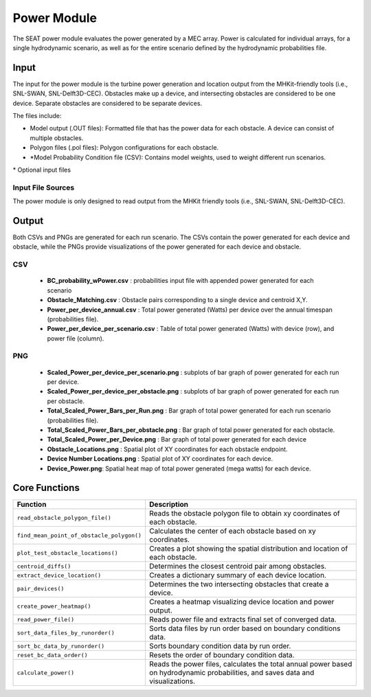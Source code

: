 
Power Module
------------

The SEAT power module evaluates the power generated by a MEC array. Power is calculated for individual arrays, for a single hydrodynamic scenario, as well as for the entire scenario defined by the hydrodynamic probabilities file.  

Input 
^^^^^^
The input for the power module is the turbine power generation and location output from the MHKit-friendly tools (i.e., SNL-SWAN, SNL-Delft3D-CEC). Obstacles make up a device, and intersecting obstacles are considered to be one device. Separate obstacles are considered to be separate devices.

The files include:

- Model output (.OUT files): Formatted file that has the power data for each obstacle. A device can consist of multiple obstacles.
- Polygon files (.pol files): Polygon configurations for each obstacle.
- \*Model Probability Condition file (CSV): Contains model weights, used to weight different run scenarios.

\* Optional input files

Input File Sources
""""""""""""""""""""""
The power module is only designed to read output from the MHKit friendly tools (i.e., SNL-SWAN, SNL-Delft3D-CEC). 


Output 
^^^^^^^
Both CSVs and PNGs are generated for each run scenario. 
The CSVs contain the power generated for each device and obstacle, while the PNGs provide visualizations of the power generated for each device and obstacle. 

CSV
""""

  - **BC_probability_wPower.csv** : probabilities input file with appended power generated for each scenario
  - **Obstacle_Matching.csv** : Obstacle pairs corresponding to a single device and centroid X,Y.
  - **Power_per_device_annual.csv** : Total power generated (Watts) per device over the annual timespan (probabilities file).
  - **Power_per_device_per_scenario.csv** : Table of total power generated (Watts) with device (row), and power file (column).

PNG
""""

  - **Scaled_Power_per_device_per_scenario.png** : subplots of bar graph of power generated for each run per device.
  - **Scaled_Power_per_device_per_obstacle.png** : subplots of bar graph of power generated for each run per obstacle.
  - **Total_Scaled_Power_Bars_per_Run.png** : Bar graph of total power generated for each run scenario (probabilities file).
  - **Total_Scaled_Power_Bars_per_obstacle.png** : Bar graph of total power generated for each obstacle.
  - **Total_Scaled_Power_per_Device.png** : Bar graph of total power generated for each device
  - **Obstacle_Locations.png** : Spatial plot of XY coordinates for each obstacle endpoint.
  - **Device Number Locations.png** : Spatial plot of XY coordinates for each device.
  - **Device_Power.png**: Spatial heat map of total power generated (mega watts) for each device.


Core Functions
^^^^^^^^^^^^^^^

+--------------------------------------------+------------------------------------------------------------------+
| Function                                   | Description                                                      |
+============================================+==================================================================+
| ``read_obstacle_polygon_file()``           | Reads the obstacle polygon file to obtain xy coordinates of each |
|                                            | obstacle.                                                        |
+--------------------------------------------+------------------------------------------------------------------+
| ``find_mean_point_of_obstacle_polygon()``  | Calculates the center of each obstacle based on xy coordinates.  |
+--------------------------------------------+------------------------------------------------------------------+
| ``plot_test_obstacle_locations()``         | Creates a plot showing the spatial distribution and location of  |
|                                            | each obstacle.                                                   |
+--------------------------------------------+------------------------------------------------------------------+
| ``centroid_diffs()``                       | Determines the closest centroid pair among obstacles.            |
+--------------------------------------------+------------------------------------------------------------------+
| ``extract_device_location()``              | Creates a dictionary summary of each device location.            |
+--------------------------------------------+------------------------------------------------------------------+
| ``pair_devices()``                         | Determines the two intersecting obstacles that create a device.  |
+--------------------------------------------+------------------------------------------------------------------+
| ``create_power_heatmap()``                 | Creates a heatmap visualizing device location and power output.  |
+--------------------------------------------+------------------------------------------------------------------+
| ``read_power_file()``                      | Reads power file and extracts final set of converged data.       |
+--------------------------------------------+------------------------------------------------------------------+
| ``sort_data_files_by_runorder()``          | Sorts data files by run order based on boundary conditions data. |
+--------------------------------------------+------------------------------------------------------------------+
| ``sort_bc_data_by_runorder()``             | Sorts boundary condition data by run order.                      |
+--------------------------------------------+------------------------------------------------------------------+
| ``reset_bc_data_order()``                  | Resets the order of boundary condition data.                     |
+--------------------------------------------+------------------------------------------------------------------+
| ``calculate_power()``                      | Reads the power files, calculates the total annual power based   |
|                                            | on hydrodynamic probabilities, and saves data and visualizations.|
+--------------------------------------------+------------------------------------------------------------------+
